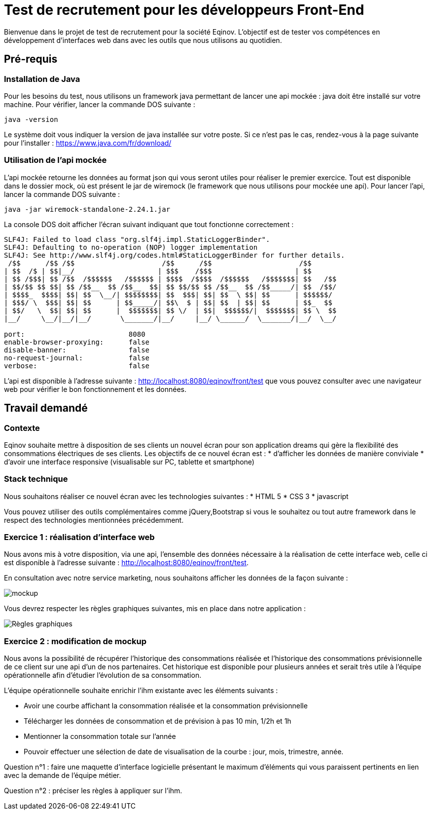 # Test de recrutement pour les développeurs Front-End

Bienvenue dans le projet de test de recrutement pour la société Eqinov. L'objectif est de tester vos compétences en développement d'interfaces web dans avec les outils que nous utilisons au quotidien.

## Pré-requis
### Installation de Java
Pour les besoins du test, nous utilisons un framework java permettant de lancer une api mockée : java doit être installé sur votre machine. 
Pour vérifier, lancer la commande DOS suivante :
----
java -version
----
Le système doit vous indiquer la version de java installée sur votre poste. Si ce n'est pas le cas, rendez-vous à la page suivante pour l'installer : https://www.java.com/fr/download/

### Utilisation de l'api mockée
L'api mockée retourne les données au format json qui vous seront utiles pour réaliser le premier exercice. 
Tout est disponible dans le dossier mock, où est présent le jar de wiremock (le framework que nous utilisons pour mockée une api).
Pour lancer l'api, lancer la commande DOS suivante :
----
java -jar wiremock-standalone-2.24.1.jar 
----
La console DOS doit afficher l'écran suivant indiquant que tout fonctionne correctement :
----
SLF4J: Failed to load class "org.slf4j.impl.StaticLoggerBinder".
SLF4J: Defaulting to no-operation (NOP) logger implementation
SLF4J: See http://www.slf4j.org/codes.html#StaticLoggerBinder for further details.
 /$$      /$$ /$$                     /$$      /$$                     /$$
| $$  /$ | $$|__/                    | $$$    /$$$                    | $$
| $$ /$$$| $$ /$$  /$$$$$$   /$$$$$$ | $$$$  /$$$$  /$$$$$$   /$$$$$$$| $$   /$$
| $$/$$ $$ $$| $$ /$$__  $$ /$$__  $$| $$ $$/$$ $$ /$$__  $$ /$$_____/| $$  /$$/
| $$$$_  $$$$| $$| $$  \__/| $$$$$$$$| $$  $$$| $$| $$  \ $$| $$      | $$$$$$/
| $$$/ \  $$$| $$| $$      | $$_____/| $$\  $ | $$| $$  | $$| $$      | $$_  $$
| $$/   \  $$| $$| $$      |  $$$$$$$| $$ \/  | $$|  $$$$$$/|  $$$$$$$| $$ \  $$
|__/     \__/|__/|__/       \_______/|__/     |__/ \______/  \_______/|__/  \__/

port:                         8080
enable-browser-proxying:      false
disable-banner:               false
no-request-journal:           false
verbose:                      false
----
L'api est disponible à l'adresse suivante : http://localhost:8080/eqinov/front/test que vous pouvez consulter avec une navigateur web pour vérifier le bon fonctionnement et les données.

## Travail demandé
### Contexte
Eqinov souhaite mettre à disposition de ses clients un nouvel écran pour son application dreams qui gère la flexibilité des consommations électriques de ses clients. Les objectifs de ce nouvel écran est :
* d'afficher les données de manière conviviale
* d'avoir une interface responsive (visualisable sur PC, tablette et smartphone)

### Stack technique 
Nous souhaitons réaliser ce nouvel écran avec les technologies suivantes :
* HTML 5
* CSS 3
* javascript

Vous pouvez utiliser des outils complémentaires comme jQuery,Bootstrap si vous le souhaitez ou tout autre framework dans le respect des technologies mentionnées précédemment.

### Exercice 1 : réalisation d'interface web
Nous avons mis à votre disposition, via une api, l'ensemble des données nécessaire à la réalisation de cette interface web, celle ci est disponible à l'adresse suivante : http://localhost:8080/eqinov/front/test.

En consultation avec notre service marketing, nous souhaitons afficher les données de la façon suivante :

image::images/mockup.png[]

Vous devrez respecter les règles graphiques suivantes, mis en place dans notre application :

image::images/Règles graphiques.JPG[]

### Exercice 2 : modification de mockup
Nous avons la possibilité de récupérer l'historique des consommations réalisée et l'historique des consommations prévisionnelle de ce client sur une api d'un de nos partenaires. Cet historique est disponible pour plusieurs années et serait très utile à l'équipe opérationnelle afin d'étudier l'évolution de sa consommation. 

L'équipe opérationnelle souhaite enrichir l'ihm existante avec les éléments suivants :

- Avoir une courbe affichant la consommation réalisée et la consommation prévisionnelle
- Télécharger les données de consommation et de prévision à pas 10 min, 1/2h et 1h
- Mentionner la consommation totale sur l’année
- Pouvoir effectuer une sélection de date de visualisation de la courbe : jour, mois, trimestre, année. 

Question n°1 : faire une maquette d’interface logicielle présentant le maximum d’éléments qui vous paraissent pertinents en lien avec la demande de l’équipe métier.

Question n°2 : préciser les règles à appliquer sur l'ihm. 


